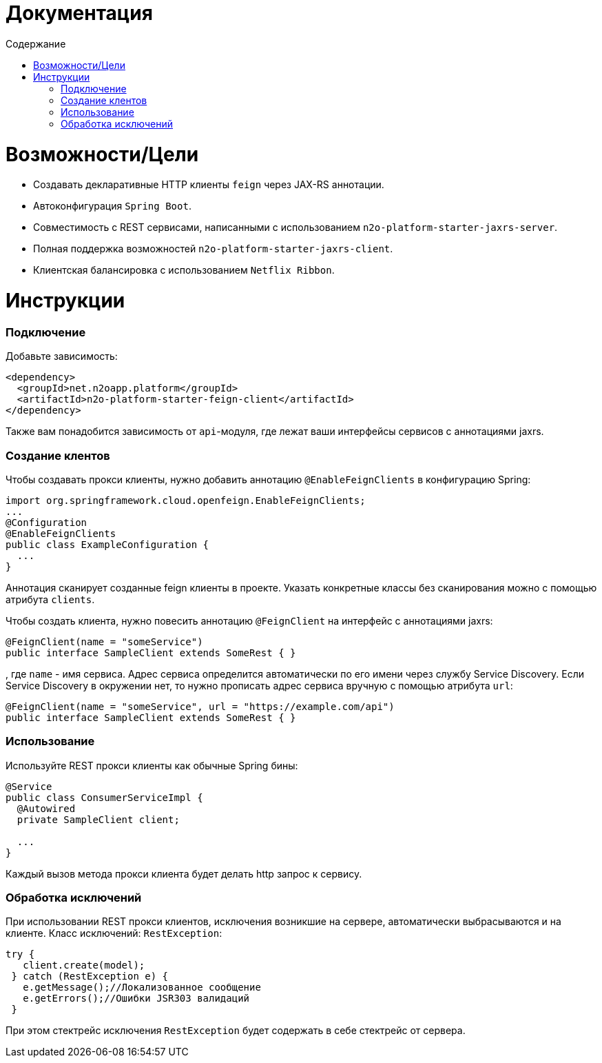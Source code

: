 = Документация
:toc:
:toclevels: 3
:toc-title: Содержание

= Возможности/Цели

* Создавать декларативные HTTP клиенты `feign` через JAX-RS аннотации.
* Автоконфигурация `Spring Boot`.
* Совместимость с REST сервисами, написанными с использованием `n2o-platform-starter-jaxrs-server`.
* Полная поддержка возможностей `n2o-platform-starter-jaxrs-client`.
* Клиентская балансировка с использованием `Netflix Ribbon`.

= Инструкции

=== Подключение

Добавьте зависимость:
[source,xml]
----
<dependency>
  <groupId>net.n2oapp.platform</groupId>
  <artifactId>n2o-platform-starter-feign-client</artifactId>
</dependency>
----

Также вам понадобится зависимость от `api`-модуля, где лежат ваши интерфейсы сервисов с аннотациями jaxrs.

=== Создание клентов

Чтобы создавать прокси клиенты, нужно добавить аннотацию `@EnableFeignClients` в конфигурацию Spring:
[source,java]
----
import org.springframework.cloud.openfeign.EnableFeignClients;
...
@Configuration
@EnableFeignClients
public class ExampleConfiguration {
  ...
}
----
Аннотация сканирует созданные feign клиенты в проекте.
Указать конкретные классы без сканирования можно с помощью атрибута `clients`.

Чтобы создать клиента, нужно повесить аннотацию `@FeignClient` на интерфейс с аннотациями jaxrs:

[source,java]
----
@FeignClient(name = "someService")
public interface SampleClient extends SomeRest { }
----
, где `name` - имя сервиса.
Адрес сервиса определится автоматически по его имени через службу Service Discovery.
Если Service Discovery в окружении нет, то нужно прописать адрес сервиса вручную с помощью атрибута `url`:

[source,java]
----
@FeignClient(name = "someService", url = "https://example.com/api")
public interface SampleClient extends SomeRest { }
----

=== Использование

Используйте REST прокси клиенты как обычные Spring бины:
[source,java]
----
@Service
public class ConsumerServiceImpl {
  @Autowired
  private SampleClient client;

  ...
}
----
Каждый вызов метода прокси клиента будет делать http запрос к сервису.

=== Обработка исключений

При использовании REST прокси клиентов, исключения возникшие на сервере,
автоматически выбрасываются и на клиенте. Класс исключений: `RestException`:
[source,java]
----
try {
   client.create(model);
 } catch (RestException e) {
   e.getMessage();//Локализованное сообщение
   e.getErrors();//Ошибки JSR303 валидаций
 }
----
При этом стектрейс исключения `RestException` будет содержать в себе стектрейс от сервера.
